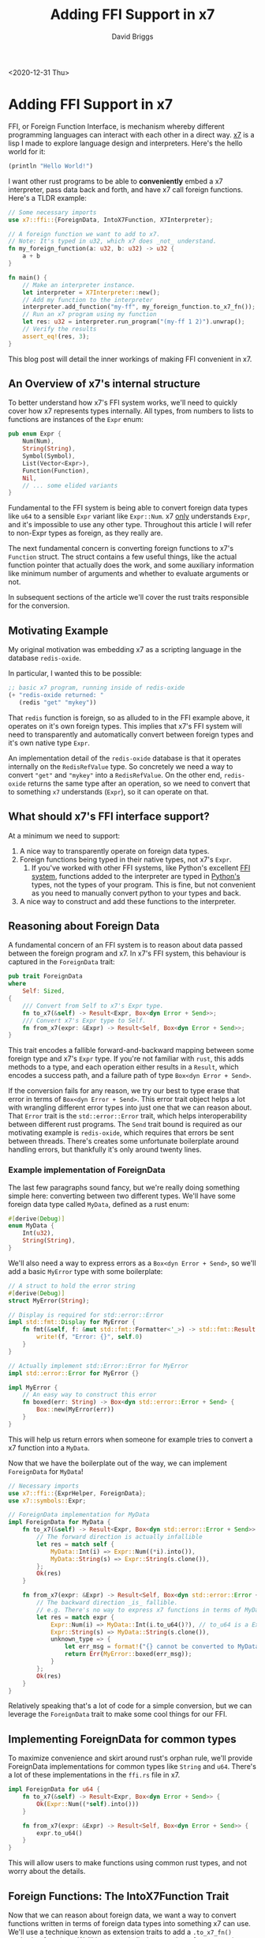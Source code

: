 # -*- find-file-hook: make-blogging-mode -*-
#+AUTHOR: David Briggs
#+TITLE: Adding FFI Support in x7
#+OPTIONS: html-style:nil num:nil ^:nil
<2020-12-31 Thu>
#+ATTR_HTML: target="_blank"


* Adding FFI Support in x7

FFI, or Foreign Function Interface, is mechanism whereby different programming languages can interact with each other in a direct way. [[https://github.com/dpbriggs/x7][x7]] is a lisp I made to explore language design and interpreters. Here's the hello world for it:

#+begin_src lisp
(println "Hello World!")
#+end_src

I want other rust programs to be able to *conveniently* embed a x7 interpreter, pass data back
and forth, and have x7 call foreign functions. Here's a TLDR example:

#+begin_src rust
  // Some necessary imports
  use x7::ffi::{ForeignData, IntoX7Function, X7Interpreter};

  // A foreign function we want to add to x7.
  // Note: It's typed in u32, which x7 does _not_ understand.
  fn my_foreign_function(a: u32, b: u32) -> u32 {
      a + b
  }

  fn main() {
      // Make an interpreter instance.
      let interpreter = X7Interpreter::new();
      // Add my function to the interpreter
      interpreter.add_function("my-ff", my_foreign_function.to_x7_fn());
      // Run an x7 program using my function
      let res: u32 = interpreter.run_program("(my-ff 1 2)").unwrap();
      // Verify the results
      assert_eq!(res, 3);
  }

#+end_src

This blog post will detail the inner workings of making FFI convenient in x7.

** An Overview of x7's internal structure

To better understand how x7's FFI system works, we'll need to quickly cover how x7 represents
types internally. All types, from numbers to lists to functions are instances of the =Expr= enum:

#+begin_src rust
  pub enum Expr {
      Num(Num),
      String(String),
      Symbol(Symbol),
      List(Vector<Expr>),
      Function(Function),
      Nil,
      // ... some elided variants
  }
#+end_src

Fundamental to the FFI system is being able to convert foreign data types like =u64= to a sensible
=Expr= variant like =Expr::Num=. x7 _only_ understands =Expr=, and it's impossible to use any other type.
Throughout this article I will refer to non-Expr types as foreign, as they really are.

The next fundamental concern is converting foreign functions to x7's =Function= struct. The
struct contains a few useful things, like the actual function pointer that actually does the work,
and some auxiliary information like minimum number of arguments and whether to evaluate arguments or not.

In subsequent sections of the article we'll cover the rust traits responsible for the conversion.

** Motivating Example

My original motivation was embedding x7 as a scripting language in the database =redis-oxide=.

In particular, I wanted this to be possible:

#+begin_src lisp
  ;; basic x7 program, running inside of redis-oxide
  (+ "redis-oxide returned: "
     (redis "get" "mykey"))
#+end_src

That =redis= function is foreign, so as alluded to in the FFI example above, it operates
on it's own foreign types. This implies that x7's FFI system will need to transparently and automatically convert between foreign types and it's own native type =Expr=.

An implementation detail of the =redis-oxide= database is that it operates internally
on the =RedisRefValue= type. So concretely we need a way to convert ="get"= and ="mykey"= into a
=RedisRefValue=. On the other end, =redis-oxide= returns the same type after an operation,
so we need to convert that to something =x7= understands (=Expr=), so it can operate on that.

** What should x7's FFI interface support?

At a minimum we need to support:

1. A nice way to transparently operate on foreign data types.
2. Foreign functions being typed in their native types, not x7's =Expr=.
   1. If you've worked with other FFI systems, like Python's excellent [[https://docs.python.org/3/extending/extending.html][FFI system]],
      functions added to the interpreter are typed in _Python's_ types, not the types of your program. This is fine, but not convenient as you need to manually convert python to your types and back.
3. A nice way to construct and add these functions to the interpreter.

** Reasoning about Foreign Data

A fundamental concern of an FFI system is to reason about data passed between the foreign program and x7.
In x7's FFI system, this behaviour is captured in the =ForeignData= trait:

#+begin_src rust
pub trait ForeignData
where
    Self: Sized,
{
    /// Convert from Self to x7's Expr type.
    fn to_x7(&self) -> Result<Expr, Box<dyn Error + Send>>;
    /// Convert x7's Expr type to Self.
    fn from_x7(expr: &Expr) -> Result<Self, Box<dyn Error + Send>>;
}
#+end_src

This trait encodes a fallible forward-and-backward mapping between some foreign type and x7's =Expr= type.
If you're not familiar with =rust=, this adds methods to a type, and each operation
either results in a =Result=, which encodes a success path, and a failure path of type =Box<dyn Error + Send>=.

If the conversion fails for any reason, we try our best to type erase that error in terms
of =Box<dyn Error + Send>=. This error trait object helps a lot with wrangling different error types
into just one that we can reason about. That =Error= trait is the =std::error::Error= trait, which helps
interoperability between different rust programs. The =Send= trait bound is required as
our motivating example is =redis-oxide=, which requires that errors be sent between threads.
There's creates some unfortunate boilerplate around handling errors, but thankfully it's only around twenty lines.

*** Example implementation of ForeignData

The last few paragraphs sound fancy, but we're really doing something simple here: converting between two different types. We'll have some foreign data type called =MyData=,
defined as a rust enum:

#+begin_src rust
  #[derive(Debug)]
  enum MyData {
      Int(u32),
      String(String),
  }
#+end_src

We'll also need a way to express errors as a =Box<dyn Error + Send>=, so we'll
add a basic =MyError= type with some boilerplate:

#+begin_src rust
  // A struct to hold the error string
  #[derive(Debug)]
  struct MyError(String);

  // Display is required for std::error::Error
  impl std::fmt::Display for MyError {
      fn fmt(&self, f: &mut std::fmt::Formatter<'_>) -> std::fmt::Result {
          write!(f, "Error: {}", self.0)
      }
  }

  // Actually implement std::Error::Error for MyError
  impl std::error::Error for MyError {}

  impl MyError {
      // An easy way to construct this error
      fn boxed(err: String) -> Box<dyn std::error::Error + Send> {
          Box::new(MyError(err))
      }
  }
#+end_src

This will help us return errors when someone for example tries to convert a x7 function
into a =MyData=.

Now that we have the boilerplate out of the way, we can implement =ForeignData= for =MyData=!

#+begin_src rust
  // Necessary imports
  use x7::ffi::{ExprHelper, ForeignData};
  use x7::symbols::Expr;

  // ForeignData implementation for MyData
  impl ForeignData for MyData {
      fn to_x7(&self) -> Result<Expr, Box<dyn std::error::Error + Send>> {
          // The forward direction is actually infallible
          let res = match self {
              MyData::Int(i) => Expr::Num((*i).into()),
              MyData::String(s) => Expr::String(s.clone()),
          };
          Ok(res)
      }

      fn from_x7(expr: &Expr) -> Result<Self, Box<dyn std::error::Error + Send>> {
          // The backward direction _is_ fallible.
          // e.g. There's no way to express x7 functions in terms of MyData
          let res = match expr {
              Expr::Num(i) => MyData::Int(i.to_u64()?), // to_u64 is a ExprHelper method
              Expr::String(s) => MyData::String(s.clone()),
              unknown_type => {
                  let err_msg = format!("{} cannot be converted to MyData", unknown_type);
                  return Err(MyError::boxed(err_msg));
              }
          };
          Ok(res)
      }
  }
#+end_src

Relatively speaking that's a lot of code for a simple conversion, but we can 
leverage the =ForeignData= trait to make some cool things for our FFI.

** Implementing ForeignData for common types

To maximize convenience and skirt around rust's orphan rule, we'll provide ForeignData implementations
for common types like =String= and =u64=. There's a lot of these implementations in the =ffi.rs= file in x7.

#+begin_src rust
impl ForeignData for u64 {
    fn to_x7(&self) -> Result<Expr, Box<dyn Error + Send>> {
        Ok(Expr::Num((*self).into()))
    }

    fn from_x7(expr: &Expr) -> Result<Self, Box<dyn Error + Send>> {
        expr.to_u64()
    }
}
#+end_src

This will allow users to make functions using common rust types, and not worry about the details.

** Foreign Functions: The IntoX7Function Trait

Now that we can reason about foreign data, we want a way to convert functions written in terms
of foreign data types into something x7 can use. We'll use a technique known as extension traits to add a
=.to_x7_fn()= method to functions. We'll ignore variadic (any number of arguments) functions for
now, and only focus on functions with a known number of arguments.

The basic ingredients for a x7 function is:

1. A =X7FunctionPtr=, the pointer to the x7 function, which has some serious restrictions.
   1. The function has the shape =Fn(Vector<Expr>, &SymbolTable) -> LispResult<Expr>=.
   2. We require Sync + Send bounds to ensure thread safety (and make it compile).
2. A minimum number of arguments.
3. A symbol to represent the function (=my-ff=, etc).

We can use some trait magic to automate the first two, by having a trait that takes =self= and
and returns the minimum number of args, and the X7FunctionPtr:

#+begin_src rust
pub trait IntoX7Function<Args, Out> {
    fn to_x7_fn(self) -> (usize, crate::symbols::X7FunctionPtr);
}
#+end_src

An interesting part of this trait is the =<Args, Out>= types. We need those types to help differentiate our implementations
of =IntoX7Function=, and support variadics later on. The general implementation concept for a function that takes =n= arguments is:

1. Make an x7 function: =Fn(args: Vector<Expr>, _sym: &SymbolTable) -> LispResult<Expr>=
2. Verify that exactly =n= arguments are passed (=args.len()==n=).
3. Convert each x7 =Expr= argument to the type we need with =ForeignData::from_x7()=.
   1. Return a nice error message if that fails.
4. Call the foreign function with those now-converted arguments.
   1. Then capture and convert the function output with =Out::to_x7()= - x7 needs an =Expr=!
   2. Massage any errors into the error type x7 expects (=anyhow::Error=)

With that in mind, here's what the two argument implementation looks like without comments:

#+begin_src rust
impl<F, A, B, Out> IntoX7Function<(A, B), Out> for F
where
    A: ForeignData,
    B: ForeignData,
    Out: ForeignData,
    F: Fn(A, B) -> Out + Sync + Send + 'static,
{
    fn to_x7_fn(self) -> (usize, crate::symbols::X7FunctionPtr) {
        let f = move |args: Vector<Expr>, _sym: &SymbolTable| {
            crate::exact_len!(args, 2);
            let a = convert_arg!(A, &args[0]);
            let b = convert_arg!(B, &args[1]);
            (self)(a, b).to_x7().map_err(|e| anyhow!("{:?}", e))
        };
        (2, Arc::new(f))
    }
}
#+end_src

And here's what it looks like with comments:

#+begin_src rust
  // We're working with a function with two arguments,
  // that returns a single output type Out.
  impl<F, A, B, Out> IntoX7Function<(A, B), Out> for F
  where
      // All inputs and outputs to this function require ForeignData
      A: ForeignData,
      B: ForeignData,
      Out: ForeignData,
      // X7FunctionPtr requires Sync + Send, so we add that restriction to F
      F: Fn(A, B) -> Out + Sync + Send + 'static,
  {
      fn to_x7_fn(self) -> (usize, crate::symbols::X7FunctionPtr) {
          // This closure conforms to the shape X7FunctionPtr requires,
          // namely a function that takes a Vector<Expr> and a symbol table reference.
          //
          // args: (<ff-symbol> 1 2) -> vector![Expr::Num(1), Expr::Num(2)]; actual args passed
          // _sym: A symbol table reference. Unused.
          let f = move |args: Vector<Expr>, _sym: &SymbolTable| {
              // exact_len: macro to throw an error if args.len() != 2.
              crate::exact_len!(args, 2);
              // convert_arg: macro that calls A::from_x7(&args[0]) and return a nice error if that fails
              let a = convert_arg!(A, &args[0]);
              let b = convert_arg!(B, &args[1]);
              (self)(a, b) // (self)(a,b) calls the foreign function with args a, b
                  .to_x7() // convert the output to an x7 Expr
                  .map_err(|e| anyhow!("{:?}", e)) // massage error type to x7's error type (anyhow)
          };
          // Finally, return a tuple of minimum args + our function
          (2, Arc::new(f))
      }
  }
#+end_src

x7's FFI system contains similar implementations for functions that take one args to five args.
The appendix will cover variadic functions. All of this gives us the power to do:

#+begin_src rust
  let my_ff = |a: u64, b: u64| a + b; 
  let my_ff_x7 = my_ff.to_x7_fn();
#+end_src

Which is great, but now we need a way to make a x7 interpreter instance and actually add that =my_ff= function to it.

** The X7Interpreter

This part is thankfully much simpler than previous sections. We only need a struct holding a =SymbolTable= and a way to run programs on it.

#+begin_src rust
#[derive(Clone)]
pub struct X7Interpreter {
    symbol_table: SymbolTable,
}
#+end_src

And a way to make a new one:

#+begin_src rust
impl X7Interpreter {
    /// Make a new interpreter instance.
    pub fn new() -> Self {
        X7Interpreter {
            symbol_table: crate::stdlib::create_stdlib_symbol_table_no_cli(),
        }
    }
   // elided...
}
#+end_src

Finally, we need a way to run programs. We'll just take the program string as a =&str=, and call the usual lisp function of =read= and =eval=:

#+begin_src rust
  impl X7Interpreter {
      /// Run a x7 program.
      pub fn run_program<T: 'static + ForeignData>(
          &self,
          program: &str,
      ) -> Result<T, Box<dyn Error + Send>> {
          let mut last_expr = Expr::Nil;
          for expr in read(program) {
              last_expr = expr
                  .and_then(|expr| expr.eval(&self.symbol_table))
                  .map_err(ErrorBridge::new)?;
          }
          T::from_x7(&last_expr)
      }
  }
#+end_src

This function parses the input (=read=), and then for every expression in the program call =eval= and return errors as necessary.
We need to return something, so we default to =Expr::Nil= and return the last expression. The user needs to specify the output type =T=,
as we want to actually return something. It's now possible to do:

#+begin_src rust
  fn main() {
      let interpreter = X7Interpreter::new();
      let output = interpreter.run_program::<u64>("(+ 1 1)").unwrap();
      println!("output: {}", output);
      // prints "output: 2"
  }
#+end_src

Finally, we need a way to add functions to the interpreter. This is also straightforward thanks to =IntoX7Function=:

#+begin_src rust
  impl X7Interpreter {
      /// Add a function to the interpreter under the symbol `function_symbol`
      pub fn add_function(
          &self,
          function_symbol: &'static str,
          fn_tuple: (usize, crate::symbols::X7FunctionPtr),
      ) {
          let (minimum_args, fn_ptr) = fn_tuple;
          // The `true` at the end tells x7 to evaluate arguments passed in.
          let f = Function::new(function_symbol.into(), minimum_args, fn_ptr, true);
          self.symbol_table
              .add_symbol(function_symbol, Expr::Function(f));
      }
  }
#+end_src

All we're doing is making a new =Function= struct instance, and adding the function to the interpreter with under the symbol =function_symbol=.
Here's an example:

#+begin_src rust
fn main() {
    let interpreter = X7Interpreter::new();

    // Make and add the function to x7 under the symbol my-ff
    let my_ff = |a: u64, b: u64| a + b;
    interpreter.add_function("my-ff", my_ff.to_x7_fn());

    let output = interpreter.run_program::<u64>("(my-ff 1 1)").unwrap();
    println!("output: {}", output); // prints "output: 2"
}
#+end_src

Interestingly, we can also see our careful handling of errors has paid off. The following x7 program:

#+begin_src lisp
(my-ff 1 "i am a string")
#+end_src

Fails with this error message, as =my-ff= expects a =u64= not a string:

#+begin_example
Error in Fn<my-ff, 2, [ ]>, with args (1 "i am a string")

Caused by:
    Error: Expected num, but got type 'str': "i am a string"

    Caused by:
        BadTypes
#+end_example

** Conclusion

The x7 FFI system was very interesting for me to figure out, and this is what came out.
I hope you enjoyed the article - it's certainly more code and concept heavy than previous articles.

Overall I think there's some room for improvement in the FFI system, but it's powerful and convenient enough
to be embedded into =redis-oxide=, so I am content for now.

** Appendix: Variadics


Thanks to the signature of =IntoX7Function=, we can add a type =Variadic= and implement =IntoX7Function= in terms of it.

#+begin_src rust
  pub struct Variadic<T>(Vec<T>);

  impl<T> Variadic<T> {
      pub fn to_vec(self) -> Vec<T> {
          self.0
      }
  }
#+end_src

Note: The underlying =Vec<T>= forces us to use the single type for every variadic argument.
This isn't necessary a big deal, but it is something to keep in mind.

We now implement =IntoX7Function= in terms of =Variadic=:

#+begin_src rust
impl<F, T: ForeignData, Out> IntoX7Function<(Variadic<T>,), Out> for F
where
    T: ForeignData,
    Out: ForeignData,
    F: Fn(Variadic<T>) -> Out + Sync + Send + 'static,
{
    fn to_x7_fn(self) -> (usize, crate::symbols::X7FunctionPtr) {
        let f = move |args: Vector<Expr>, _sym: &SymbolTable| {
            let args = match args.iter().map(T::from_x7).collect::<Result<Vec<_>, _>>() {
                Ok(v) => v,
                Err(e) => return Err(anyhow!("{:?}", e)),
            };
            (self)(Variadic(args))
                .to_x7()
                .map_err(|e| anyhow!("{:?}", e))
        };
        (1, Arc::new(f))
    }
}
#+end_src

For interest, this is what using =Variadic= in redis-oxide looks like:

#+begin_src rust
  let send_fn = move |args: Variadic<RedisValueRef>| {
      let args = args.to_vec();
      // ... use args as a vec ...
      // ... implementation details coming in future article ..
  };
  self.interpreter.add_function("redis", send_fn.to_x7_fn());
#+end_src

This variadic FFI interface allows us to provide a _fully featured_ redis-oxide API in about 20 lines of code,
as commands are converted directly into the internal representation for command processing:

#+begin_src lisp
  ;; No special API code! Directly converted and passed to the command processor
  (redis "mset" "key1" "value1" "key2" "value2")
  (redis "lpush" "list-key" "value1" "value2")
#+end_src
